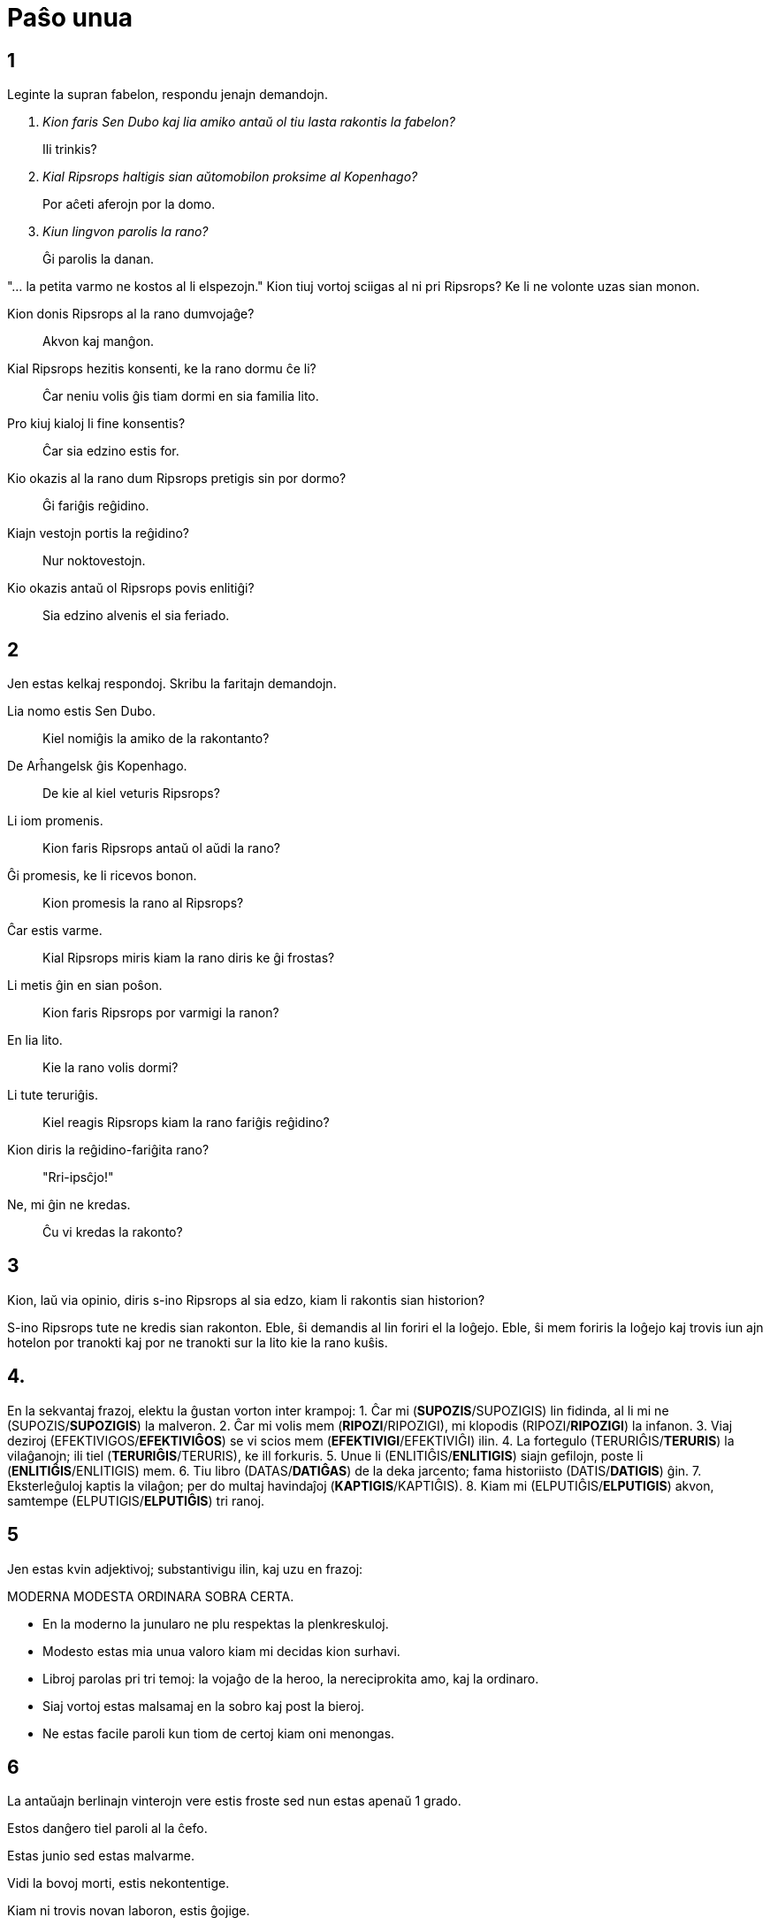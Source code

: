 = Paŝo unua

== 1

Leginte la supran fabelon, respondu jenajn demandojn.

[qanda]
Kion faris Sen Dubo kaj lia amiko antaŭ ol tiu lasta rakontis la fabelon?::
Ili trinkis?

Kial Ripsrops haltigis sian aŭtomobilon proksime al Kopenhago?::
Por aĉeti aferojn por la domo.

Kiun lingvon parolis la rano?::
Ĝi parolis la danan.

"... la petita varmo ne kostos al li elspezojn." Kion tiuj vortoj sciigas al ni pri Ripsrops?
Ke li ne volonte uzas sian monon.

Kion donis Ripsrops al la rano dumvojaĝe?::
Akvon kaj manĝon.

Kial Ripsrops hezitis konsenti, ke la rano dormu ĉe li?::
Ĉar neniu volis ĝis tiam dormi en sia familia lito.

Pro kiuj kialoj li fine konsentis?::
Ĉar sia edzino estis for.

Kio okazis al la rano dum Ripsrops pretigis sin por dormo?::
Ĝi fariĝis reĝidino.

Kiajn vestojn portis la reĝidino?::
Nur noktovestojn.

Kio okazis antaŭ ol Ripsrops povis enlitiĝi?::
Sia edzino alvenis el sia feriado.

== 2

Jen estas kelkaj respondoj. Skribu la faritajn demandojn.

Lia nomo estis Sen Dubo.::
Kiel nomiĝis la amiko de la rakontanto?

De Arĥangelsk ĝis Kopenhago.::
De kie al kiel veturis Ripsrops?

Li iom promenis.::
Kion faris Ripsrops antaŭ ol aŭdi la rano?

Ĝi promesis, ke li ricevos bonon.::
Kion promesis la rano al Ripsrops?

Ĉar estis varme.::
Kial Ripsrops miris kiam la rano diris ke ĝi frostas?

Li metis ĝin en sian poŝon.::
Kion faris Ripsrops por varmigi la ranon?

En lia lito.::
Kie la rano volis dormi?

Li tute teruriĝis.::
Kiel reagis Ripsrops kiam la rano fariĝis reĝidino?

Kion diris la reĝidino-fariĝita rano?::
"Rri-ipsĉjo!"

Ne, mi ĝin ne kredas.::
Ĉu vi kredas la rakonto?

== 3

Kion, laŭ via opinio, diris s-ino Ripsrops al sia edzo, kiam li rakontis sian historion?

S-ino Ripsrops tute ne kredis sian rakonton. Eble, ŝi demandis al lin foriri el la loĝejo. Eble, ŝi mem foriris la loĝejo kaj trovis iun ajn hotelon por tranokti kaj por ne tranokti sur la lito kie la rano kuŝis.

== 4.

En la sekvantaj frazoj, elektu la ĝustan vorton inter krampoj:
1. Ĉar mi (**SUPOZIS**/SUPOZIGIS) lin fidinda, al li mi ne (SUPOZIS/**SUPOZIGIS**) la malveron.
2. Ĉar mi volis mem (**RIPOZI**/RIPOZIGI), mi klopodis (RIPOZI/**RIPOZIGI**) la infanon.
3. Viaj deziroj (EFEKTIVIGOS/**EFEKTIVIĜOS**) se vi scios mem (**EFEKTIVIGI**/EFEKTIVIĜI) ilin.
4. La fortegulo (TERURIĜIS/**TERURIS**) la vilaĝanojn; ili tiel (**TERURIĜIS**/TERURIS), ke ill forkuris.
5. Unue li (ENLITIĜIS/**ENLITIGIS**) siajn gefilojn, poste li (**ENLITIĜIS**/ENLITIGIS) mem.
6. Tiu libro (DATAS/**DATIĜAS**) de la deka jarcento; fama historiisto (DATIS/**DATIGIS**) ĝin.
7. Eksterleĝuloj kaptis la vilaĝon; per do multaj havindaĵoj (**KAPTIGIS**/KAPTIĜIS).
8. Kiam mi (ELPUTIĜIS/**ELPUTIGIS**) akvon, samtempe (ELPUTIGIS/**ELPUTIĜIS**) tri ranoj.

== 5

Jen estas kvin adjektivoj; substantivigu ilin, kaj uzu en frazoj:

MODERNA MODESTA ORDINARA SOBRA CERTA.

- En la moderno la junularo ne plu respektas la plenkreskuloj.
- Modesto estas mia unua valoro kiam mi decidas kion surhavi.
- Libroj parolas pri tri temoj: la vojaĝo de la heroo, la nereciprokita amo, kaj la ordinaro.
- Siaj vortoj estas malsamaj en la sobro kaj post la bieroj.
- Ne estas facile paroli kun tiom de certoj kiam oni menongas.

== 6

La antaŭajn berlinajn vinterojn vere estis froste sed nun estas apenaŭ 1 grado.

Estos danĝero tiel paroli al la ĉefo.

Estas junio sed estas malvarme.

Vidi la bovoj morti, estis nekontentige.

Kiam ni trovis novan laboron, estis ĝojige.

Iĝis certe ke oni ne plu havos concertojn ĉi-jaron.

Iĝas neeble iri al la laboro kiam neĝas.

Iĝos urĝe iri al la necesejo.

Iĝis mallume kaj ni dormemis.

Iĝas nedezirinde ke la kompanio ne havas sufiĉe da kunlaborantoj.
